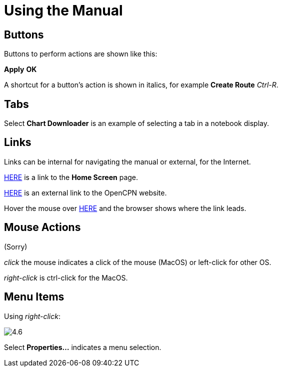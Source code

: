 :experimental:

= Using the Manual

== Buttons

Buttons to perform actions are shown like this: 

btn:[Apply] btn:[OK] 

A shortcut for a button's action is shown in italics, for example btn:[Create Route] _Ctrl-R_.

== Tabs

Select *Chart Downloader* is an example of selecting a tab in a notebook display. 

== Links

Links can be internal for navigating the manual or external, for the Internet.

xref:getting_started:getting_started.adoc[HERE] is a link to the *Home Screen* page.

https://opencpn.org/[HERE] is an external link to the OpenCPN website.

Hover the mouse over https://opencpn.org/[HERE] and the browser shows where the link leads. 

== Mouse Actions

(Sorry)

_click_ the mouse indicates a click of the mouse (MacOS) or left-click for other OS.

_right-click_ is ctrl-click for the MacOS.

== Menu Items

Using _right-click_:

image:4.6.jpg[]

Select *Properties...* indicates a menu selection.






